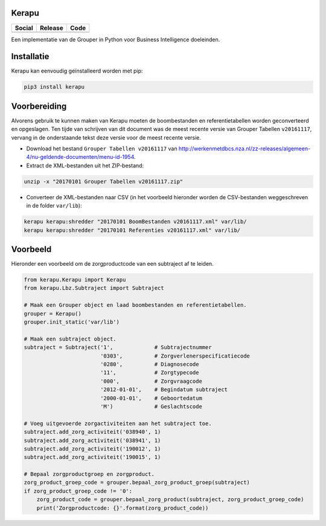 Kerapu
======

+----------------------------------------------------------------------------------------------------------------------------+----------------------------------------------------------------------------------------------------+--------------------------------------------------------------------------------------------------------+
| Social                                                                                                                     | Release                                                                                            | Code                                                                                                   |
+============================================================================================================================+====================================================================================================+========================================================================================================+
| .. image:: https://badges.gitter.im/SetBased/py-kerapu.svg                                                                 | .. image:: https://badge.fury.io/py/Kerapu.svg                                                     | .. image:: https://scrutinizer-ci.com/g/SetBased/py-kerapu/badges/quality-score.png?b=master           |
|   :target: https://gitter.im/SetBased/py-kerapu?utm_source=badge&utm_medium=badge&utm_campaign=pr-badge&utm_content=badge  |   :target: https://badge.fury.io/py/Kerapu                                                         |   :target: https://scrutinizer-ci.com/g/SetBased/py-kerapu/?branch=master                              |
|                                                                                                                            |                                                                                                    | .. image:: https://scrutinizer-ci.com/g/SetBased/py-kerapu/badges/build.png?b=master                   |
|                                                                                                                            |                                                                                                    |   :target: https://scrutinizer-ci.com/g/SetBased/py-kerapu/build-status/master                         |
+----------------------------------------------------------------------------------------------------------------------------+----------------------------------------------------------------------------------------------------+--------------------------------------------------------------------------------------------------------+

Een implementatie van de Grouper in Python voor Business Intelligence doeleinden.

Installatie
===========

Kerapu kan eenvoudig geïnstalleerd worden met pip:

.. code:: sh

    pip3 install kerapu

Voorbereiding
=============

Alvorens gebruik te kunnen maken van Kerapu moeten de boombestanden en referentietabellen worden geconverteerd  en opgeslagen. Ten tijde van schrijven van dit document was de meest recente versie van Grouper Tabellen ``v20161117``, vervang in de onderstaande tekst deze versie voor de meest recente versie.

* Download het bestand ``Grouper Tabellen v20161117`` van http://werkenmetdbcs.nza.nl/zz-releases/algemeen-4/nu-geldende-documenten/menu-id-1954.
* Extract de XML-bestanden uit het ZIP-bestand:

.. code:: sh

   unzip -x "20170101 Grouper Tabellen v20161117.zip"

* Converteer de XML-bestanden naar CSV (in het voorbeeld hieronder worden de CSV-bestanden weggeschreven in de folder ``var/lib``):

.. code:: sh

   kerapu kerapu:shredder "20170101 BoomBestanden v20161117.xml" var/lib/
   kerapu kerapu:shredder "20170101 Referenties v20161117.xml" var/lib/

Voorbeeld
=========

Hieronder een voorbeeld om de zorgproductcode van een subtraject af te leiden.

.. code:: python

   from kerapu.Kerapu import Kerapu
   from kerapu.Lbz.Subtraject import Subtraject

   # Maak een Grouper object en laad boombestanden en referentietabellen.
   grouper = Kerapu()
   grouper.init_static('var/lib')

   # Maak een subtraject object.
   subtraject = Subtraject('1',             # Subtrajectnummer
                           '0303',          # Zorgverlenerspecificatiecode
                           '0280',          # Diagnosecode
                           '11',            # Zorgtypecode
                           '000',           # Zorgvraagcode
                           '2012-01-01',    # Begindatum subtraject
                           '2000-01-01',    # Geboortedatum
                           'M')             # Geslachtscode

   # Voeg uitgevoerde zorgactiviteiten aan het subtraject toe.
   subtraject.add_zorg_activiteit('038940', 1)
   subtraject.add_zorg_activiteit('038941', 1)
   subtraject.add_zorg_activiteit('190012', 1)
   subtraject.add_zorg_activiteit('190015', 1)

   # Bepaal zorgproductgroep en zorgproduct.
   zorg_product_groep_code = grouper.bepaal_zorg_product_groep(subtraject)
   if zorg_product_groep_code != '0':
       zorg_product_code = grouper.bepaal_zorg_product(subtraject, zorg_product_groep_code)
       print('Zorgproductcode: {}'.format(zorg_product_code))
